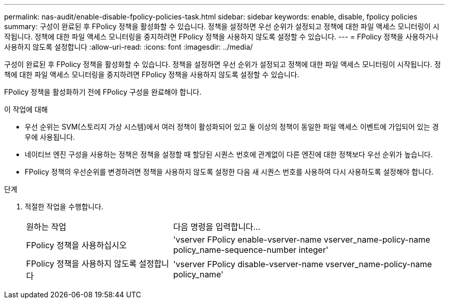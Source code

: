 ---
permalink: nas-audit/enable-disable-fpolicy-policies-task.html 
sidebar: sidebar 
keywords: enable, disable, fpolicy policies 
summary: 구성이 완료된 후 FPolicy 정책을 활성화할 수 있습니다. 정책을 설정하면 우선 순위가 설정되고 정책에 대한 파일 액세스 모니터링이 시작됩니다. 정책에 대한 파일 액세스 모니터링을 중지하려면 FPolicy 정책을 사용하지 않도록 설정할 수 있습니다. 
---
= FPolicy 정책을 사용하거나 사용하지 않도록 설정합니다
:allow-uri-read: 
:icons: font
:imagesdir: ../media/


[role="lead"]
구성이 완료된 후 FPolicy 정책을 활성화할 수 있습니다. 정책을 설정하면 우선 순위가 설정되고 정책에 대한 파일 액세스 모니터링이 시작됩니다. 정책에 대한 파일 액세스 모니터링을 중지하려면 FPolicy 정책을 사용하지 않도록 설정할 수 있습니다.

FPolicy 정책을 활성화하기 전에 FPolicy 구성을 완료해야 합니다.

.이 작업에 대해
* 우선 순위는 SVM(스토리지 가상 시스템)에서 여러 정책이 활성화되어 있고 둘 이상의 정책이 동일한 파일 액세스 이벤트에 가입되어 있는 경우에 사용됩니다.
* 네이티브 엔진 구성을 사용하는 정책은 정책을 설정할 때 할당된 시퀀스 번호에 관계없이 다른 엔진에 대한 정책보다 우선 순위가 높습니다.
* FPolicy 정책의 우선순위를 변경하려면 정책을 사용하지 않도록 설정한 다음 새 시퀀스 번호를 사용하여 다시 사용하도록 설정해야 합니다.


.단계
. 적절한 작업을 수행합니다.
+
[cols="35,65"]
|===


| 원하는 작업 | 다음 명령을 입력합니다... 


 a| 
FPolicy 정책을 사용하십시오
 a| 
'vserver FPolicy enable-vserver-name vserver_name-policy-name policy_name-sequence-number integer'



 a| 
FPolicy 정책을 사용하지 않도록 설정합니다
 a| 
'vserver FPolicy disable-vserver-name vserver_name-policy-name policy_name'

|===

